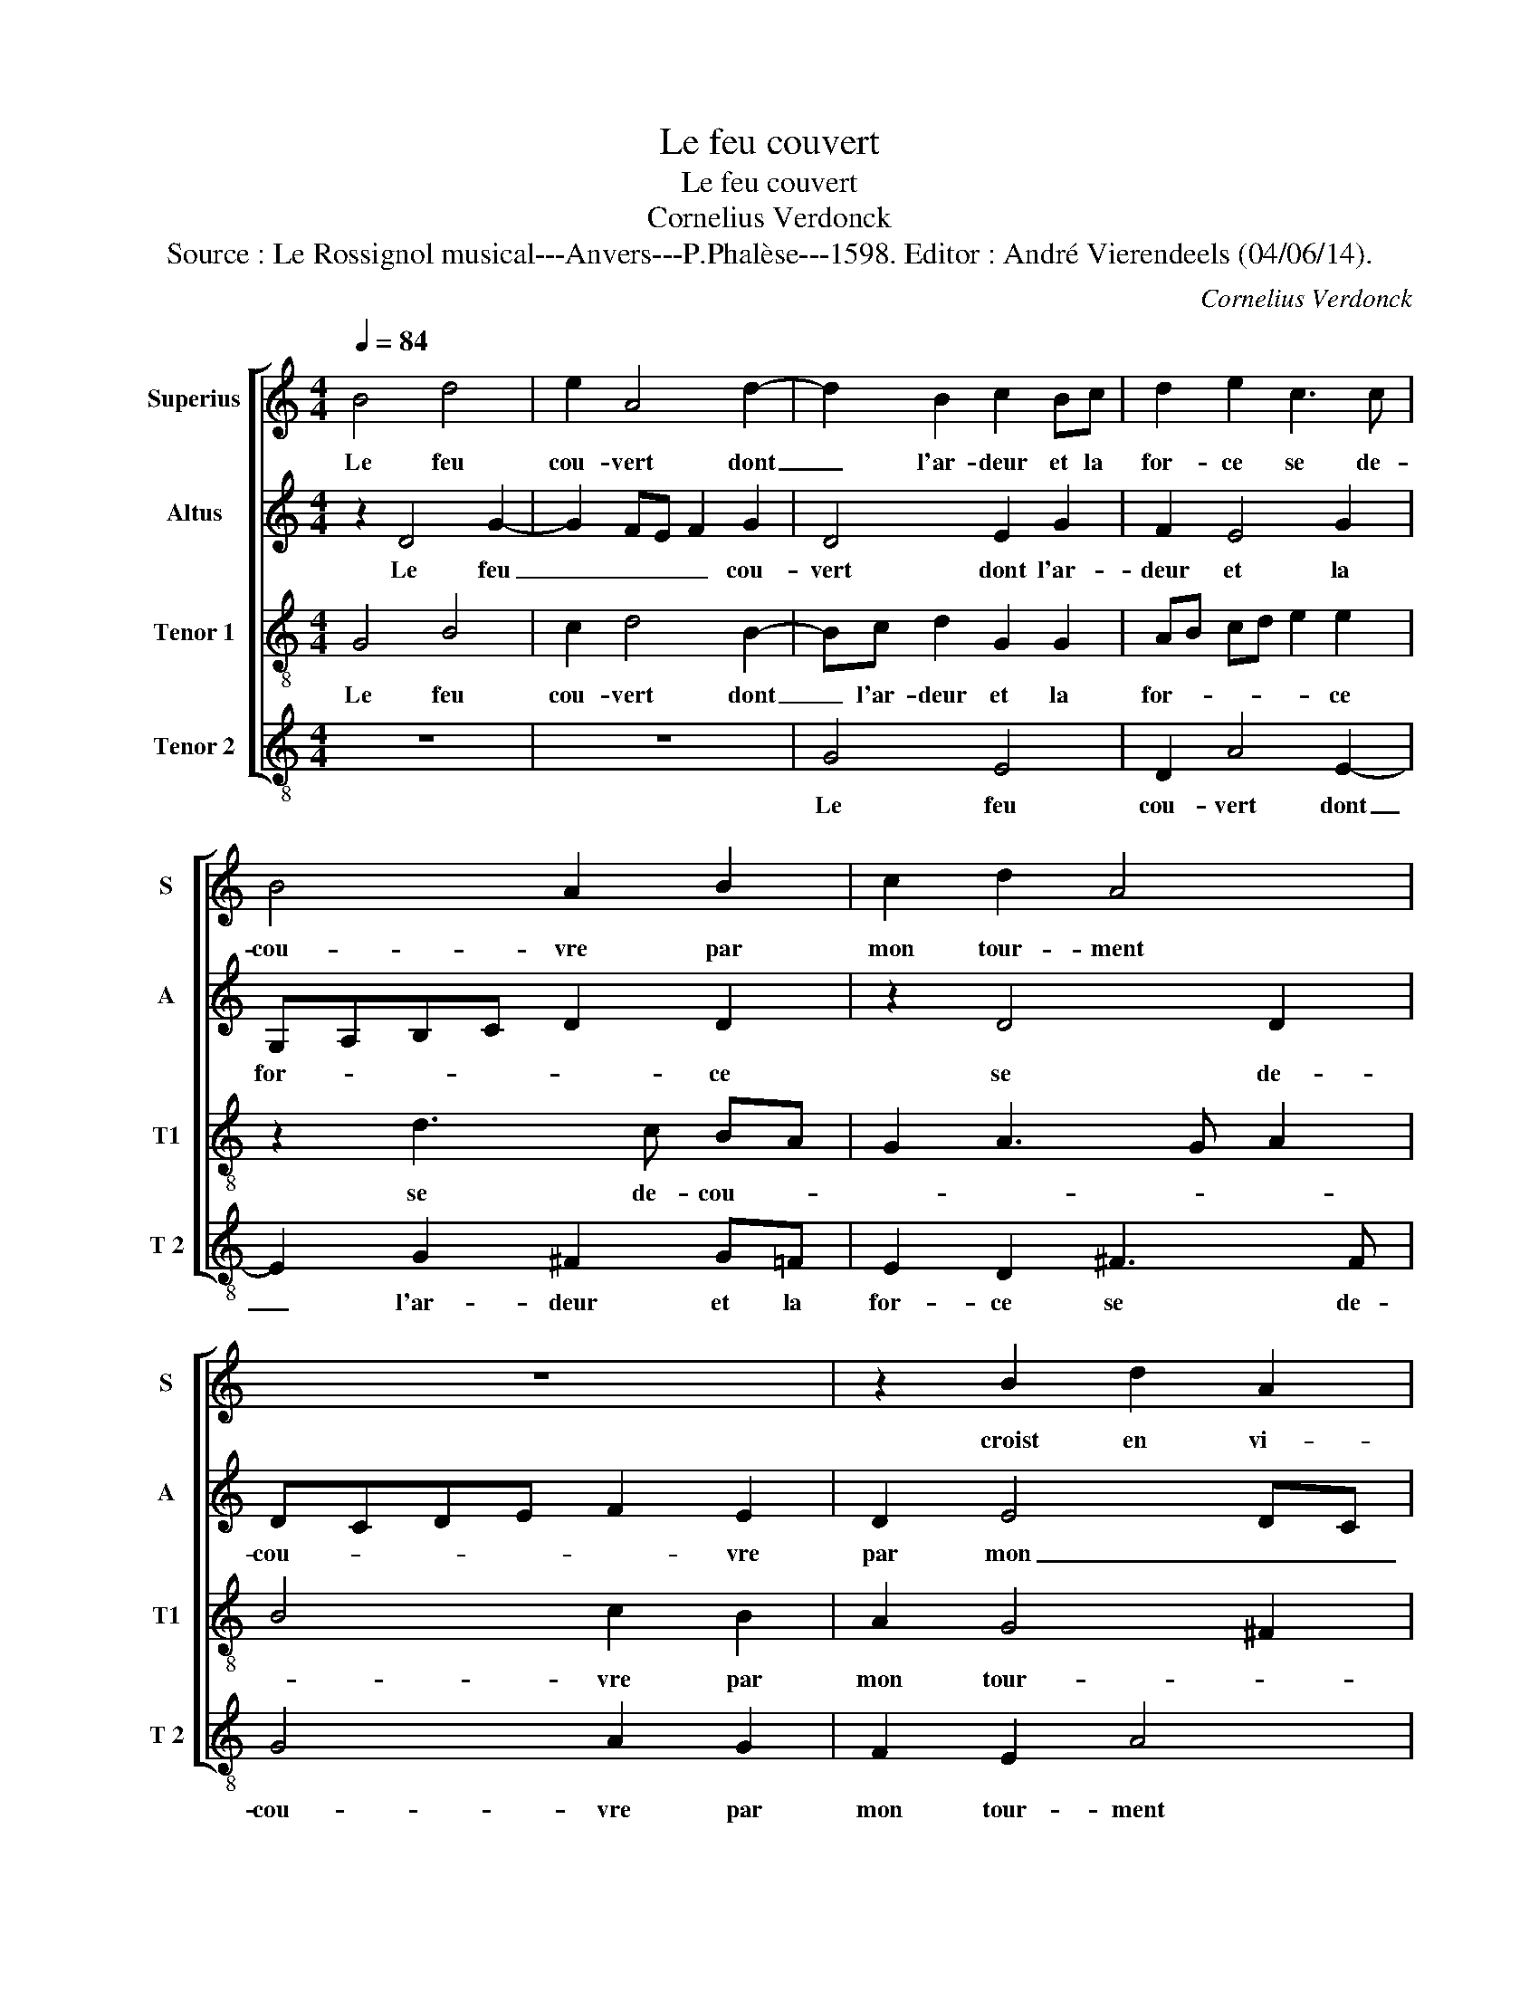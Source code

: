 X:1
T:Le feu couvert
T:Le feu couvert
T:Cornelius Verdonck
T:Source : Le Rossignol musical---Anvers---P.Phalèse---1598. Editor : André Vierendeels (04/06/14).
C:Cornelius Verdonck
%%score [ 1 2 3 4 ]
L:1/8
Q:1/4=84
M:4/4
K:C
V:1 treble nm="Superius" snm="S"
V:2 treble nm="Altus" snm="A"
V:3 treble-8 nm="Tenor 1" snm="T1"
V:4 treble-8 nm="Tenor 2" snm="T 2"
V:1
 B4 d4 | e2 A4 d2- | d2 B2 c2 Bc | d2 e2 c3 c | B4 A2 B2 | c2 d2 A4 | z8 | z2 B2 d2 A2 | %8
w: Le feu|cou- vert dont|_ l'ar- deur et la|for- ce se de-|cou- vre par|mon tour- ment||croist en vi-|
 e2 d2 f2 e2 |"^-natural" A2 Bc d2 c2 | B4 e2 A2- | A2 B2 c4 | B2 G2 A3 A | D4 z4 | z4 A4 | %15
w: gueur sou- dain que|je _ _ _ m'ef-|for- ce de|_ trou- ver|quel- qu'al- lè- ge-|ment,|et|
 A6 _B2 | A2 e2 c2 A2 | e4 e4 | z2 e2 d2 c2 | B2 A2 B2 A2 | z2 f2 e2 d2 | e4 e4 | z8 | A6 A2 | %24
w: d'au- tant|plus que je re-|gar- de,|que je re-|gar- * * de,|que je re-|gar- de||de me-|
 _B4 A2 d2 | c2 A2 e4- | e4 e4 |"^-natural" z2 E2 F4- | F2 G2 A2 B2 | c2 d2 e4- | e4 e4 | A8- | %32
w: met- tr'en la|sau- ve- gar-|* de|de cel-|* l'à qui je|dois a- voir|_ se-|cours,|
 A8 | z8 | A4 E2 F2 | G4 D2 D2 | F4 F4 | G8 | A4 E2 ^F2 | G4 G4 | A8 | B2 Bc dB e2- | e2 d2 c4- | %43
w: _||plus je me|trou- v'es- loig-|ner de|se-|cours, es- loig-|ner de|se-|cours, de _ _ _ _|_ se- cours.|
 c4 B2 A2 | B8 |] %45
w: _ _ _||
V:2
 z2 D4 G2- | G2 FE F2 G2 | D4 E2 G2 | F2 E4 G2 | G,A,B,C D2 D2 | z2 D4 D2 | DCDE F2 E2 | D2 E4 DC | %8
w: Le feu|_ _ _ _ cou-|vert dont l'ar-|deur et la|for- * * * * ce|se de-|cou- * * * * vre|par mon _ _|
 B,C D4 ^C2 | D4 z2 E2 | ^F2 G2 A3 A, |"^-natural" C2 D3 C A,2 | B,4 A,2 C2- | C2 B,2 A,4 | %14
w: _ _ _ tour-|ment croist|en vi- gueur sou-|dain que je m'ef-|for- ce de|_ trou- ver|
 D2 D2 E3 E | ^F4 z4 | z2 A4 A2 | c4 B2 B2 | A2 ^G2 A3 =G | F4 D4 | D2 A2 c2 BA | ^G3 A B2 c2 | %22
w: quel- qu'al- lè- ge-|ment,|et d'au-|tant plus que|je re- gar- *|* de,|et d'au- tant _ _|_ _ _ _|
 A2 E2 F2 E2 | ^F2 G4 =FE | D2 _B,2 z2 A2- | A2 A2 c4 | B2 B2 A2 ^G2 | A4 A2 A2 | A2 G2 F3 G | %29
w: plus que je re-|gar- * * *|* de de|_ me met-|tr'en la sau- ve-|gar- de de|cel- le'à qui _|
 A2 B2 c4 | G4 A4- | A2 G2 F4- | F4 F4 | E8- | E4 z4 |"^-natural" z2 B,2 B,2 ^C2 | D4 A,2 A2 | %37
w: _ je dois|a- voir|_ _ _|* se-|cours,|_|plus je me|trou- v'es- loig-|
 D4 z2 DE | F2 E2 A4 | z4 D2 E2 | ^F8 | G4 G4- |"^-natural""^-natural" G2 ^FE F4 | G8- | G8 |] %45
w: ner de _|_ se- cours,|es- loig-|ner|de se-||cours.|_|
V:3
 G4 B4 | c2 d4 B2- | Bc d2 G2 G2 | AB cd e2 e2 | z2 d3 c BA | G2 A3 G A2 | B4 c2 B2 | A2 G4 ^F2 | %8
w: Le feu|cou- vert dont|_ l'ar- deur et la|for- * * * * ce|se de- cou- *||* vre par|mon tour- *|
 G4 z2 e2 | f2 d2 a2 a2- | a2 g4 f2 | e3 f g2 a2 | d3 e f2 e2 | z4 d2 c2 | B2 d2 ^c d2 c | d4 d4- | %16
w: ment croist|en vi- gueur sou-|* dain que|je _ _ m'ef-|for- * * ce|de trou-|ver quel- qu'al- lè- ge-|ment, et|
 d2 e2 f4 | e6 e2 | c2 B2 A4 | A2 A2 G2 ^F2 | G2 A2 z2 A2 | B2 c2 B2 A2 | A6 ^c2 | d4 d2 d2 | %24
w: _ 'au- tant|plus que|je re- gar-|de, que je re-|gar- de, que|je re gar- de|de me|met- tr'en la|
 _B2 G2 d3 e | f4 e4 | e3 d c2 B2 | d2 ^c2 d4 | d6 d2 | A2 G2 g3 f | e2 d2 c4- | c4 d4 | A4 d4 | %33
w: sau- ve- gar- *|* de,|en _ _ la|sau- ve- gar-|de de|cel- le'à qui _|_ je dois|_ a-|voir se-|
 ^c8 | z2 ^c2 c2 d2 | e2 E2 G4 | D8 | G4 c2 B2 | A4 A2 A2 | E2 ^F2 G4 | D8 | d4 G4 | c6 d2 | %43
w: cours,|plus je me|trou- v'es- loig-|ner,|plus je me|trou- ve,- plus|je me trou-|v'es-|loig- ner|de _|
 _e4 d4 | d8 |] %45
w: _ se-|cours|
V:4
 z8 | z8 | G4 E4 | D2 A4 E2- | E2 G2 ^F2 G=F | E2 D2 ^F3 F | G4 A2 G2 | F2 E2 A4 | z8 | %9
w: ||Le feu|cou- vert dont|_ l'ar- deur et la|for- ce se de-|cou- vre par|mon tour- ment||
 z2 G2 ^F2 A2 | D2 E2 ^C2 D2 | A2 GF E2 ^F2 | G4 D2 A2- | A2 G2 ^F4 | G2 B2 A3 A | d4 z4 | z4 A4- | %17
w: croist en vi-|gueur sou- dain que|je _ _ _ m'ef-|for- ce de|_ trou- ver|quel- qu'al- lè- ge-|ment,|et-|
 A2 A2 ^G4 | A2 E2 ^F2 A2 | D4 D4 | z2 D2 E2 F2 | E3 ^F ^G2 A2 | z2 ^C2 D2 E2 | D4 D4 | z8 | %25
w: _ d'au- tant|plus que je re-|gar- de,|que je re-|gar- * * de,|que je re-|gar- de||
 A6 A2 | ^G4 A2 E2 | ^F2 A2 D4- | D4 D4 | z2 d2 c4- | c2 B2 A2 G2 | F2 E2 D4- | D4 D4 | A8- | A8 | %35
w: de me|met- tr'en la-|sau- ve- gar-|* de|de cel-|* le'à qui je|dois a- voir|_ se-|cours,|_|
 z8 | A4 d2 c2 | B4 e2 d2 | c4 c4 | B8 | A4 d2 c2 | B4 B4 | A8 | G8- | G8 |] %45
w: |plus je me|trou- v'es- loig-|ner de|se-|cours, es- loig-|ner de|se-|cours.|_|

